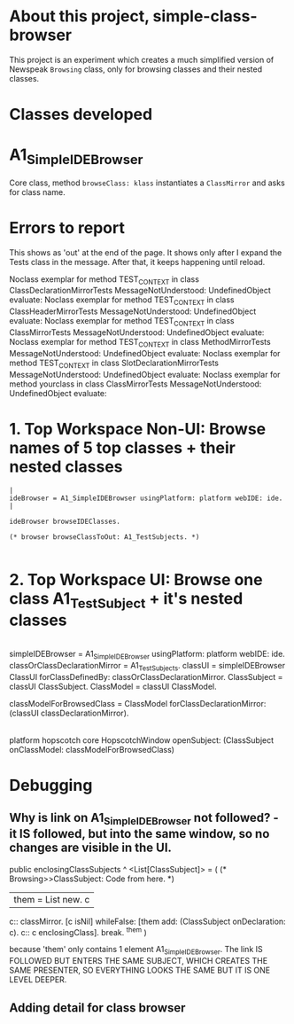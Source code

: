 * About this project, simple-class-browser

This project is an experiment which creates a much simplified version of Newspeak ~Browsing~ class, only for browsing classes and their nested classes.


* Classes developed

* A1_SimpleIDEBrowser

Core class, method ~browseClass: klass~ instantiates a ~ClassMirror~ and asks for class name.


* Errors to report

This shows as 'out' at the end of the page. It shows only after I expand the Tests class in the message. After that, it keeps happening until reload.

Noclass exemplar for method TEST_CONTEXT in class ClassDeclarationMirrorTests MessageNotUnderstood: UndefinedObject evaluate:
Noclass exemplar for method TEST_CONTEXT in class ClassHeaderMirrorTests MessageNotUnderstood: UndefinedObject evaluate:
Noclass exemplar for method TEST_CONTEXT in class ClassMirrorTests MessageNotUnderstood: UndefinedObject evaluate:
Noclass exemplar for method TEST_CONTEXT in class MethodMirrorTests MessageNotUnderstood: UndefinedObject evaluate:
Noclass exemplar for method TEST_CONTEXT in class SlotDeclarationMirrorTests MessageNotUnderstood: UndefinedObject evaluate:
Noclass exemplar for method yourclass in class ClassMirrorTests MessageNotUnderstood: UndefinedObject evaluate:


* 1. Top Workspace Non-UI: Browse names of 5 top classes + their nested classes

#+name: workspace-browse-as-text
#+begin_example
|
ideBrowser = A1_SimpleIDEBrowser usingPlatform: platform webIDE: ide.
|

ideBrowser browseIDEClasses.

(* browser browseClassToOut: A1_TestSubjects. *)

#+end_example


* 2. Top Workspace UI: Browse one class A1_TestSubject + it's nested classes

#+name: workspace-browse-in-window
#+begin_example smalltalk
|
simpleIDEBrowser = A1_SimpleIDEBrowser usingPlatform: platform webIDE: ide.
classOrClassDeclarationMirror = A1_TestSubjects.
classUI = simpleIDEBrowser ClassUI forClassDefinedBy: classOrClassDeclarationMirror.
ClassSubject = classUI ClassSubject.
ClassModel = classUI ClassModel.

classModelForBrowsedClass = ClassModel forClassDeclarationMirror: (classUI classDeclarationMirror).
|

platform hopscotch core HopscotchWindow 
    openSubject: (ClassSubject onClassModel: classModelForBrowsedClass)   
#+end_example

* Debugging

** Why is link on A1_SimpleIDEBrowser not followed? - it IS followed, but into the same window, so no changes are visible in the UI.

public enclosingClassSubjects ^ <List[ClassSubject]> = (
	(* Browsing>>ClassSubject: Code from here. *)
	| them = List new. c |
	c:: classMirror.
	[c isNil] whileFalse: [them add: (ClassSubject onDeclaration: c). c:: c enclosingClass].
    break.
	^them
)

because 'them' only contains 1 element A1_SimpleIDEBrowser. The link IS FOLLOWED BUT ENTERS THE SAME SUBJECT, WHICH CREATES THE SAME PRESENTER, SO EVERYTHING LOOKS THE SAME BUT IT IS ONE LEVEL DEEPER.


** Adding detail for class browser

